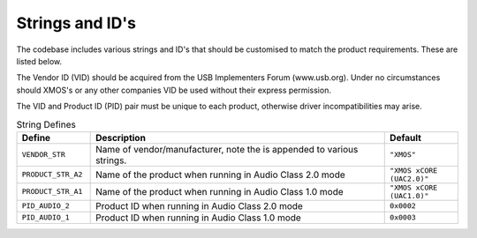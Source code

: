 
Strings and ID's
~~~~~~~~~~~~~~~~

The codebase includes various strings and ID's that should be customised to match the product requirements. These are listed below.

The Vendor ID (VID) should be acquired from the USB Implementers Forum (www.usb.org). Under no circumstances should XMOS's or any other companies
VID be used without their express permission.

The VID and Product ID (PID) pair must be unique to each product, otherwise driver incompatibilities may arise.


.. _opt_strings_defines:

.. list-table:: String Defines
   :header-rows: 1
   :widths: 20 80 20

   * - Define
     - Description
     - Default
   * - ``VENDOR_STR``
     - Name of vendor/manufacturer, note the is appended to various strings. 
     - ``"XMOS"``
   * - ``PRODUCT_STR_A2``
     - Name of the product when running in Audio Class 2.0 mode
     - ``"XMOS xCORE (UAC2.0)"``
   * - ``PRODUCT_STR_A1``
     - Name of the product when running in Audio Class 1.0 mode
     - ``"XMOS xCORE (UAC1.0)"``
   * - ``PID_AUDIO_2``
     - Product ID when running in Audio Class 2.0 mode
     - ``0x0002``
   * - ``PID_AUDIO_1``
     - Product ID when running in Audio Class 1.0 mode
     - ``0x0003``




